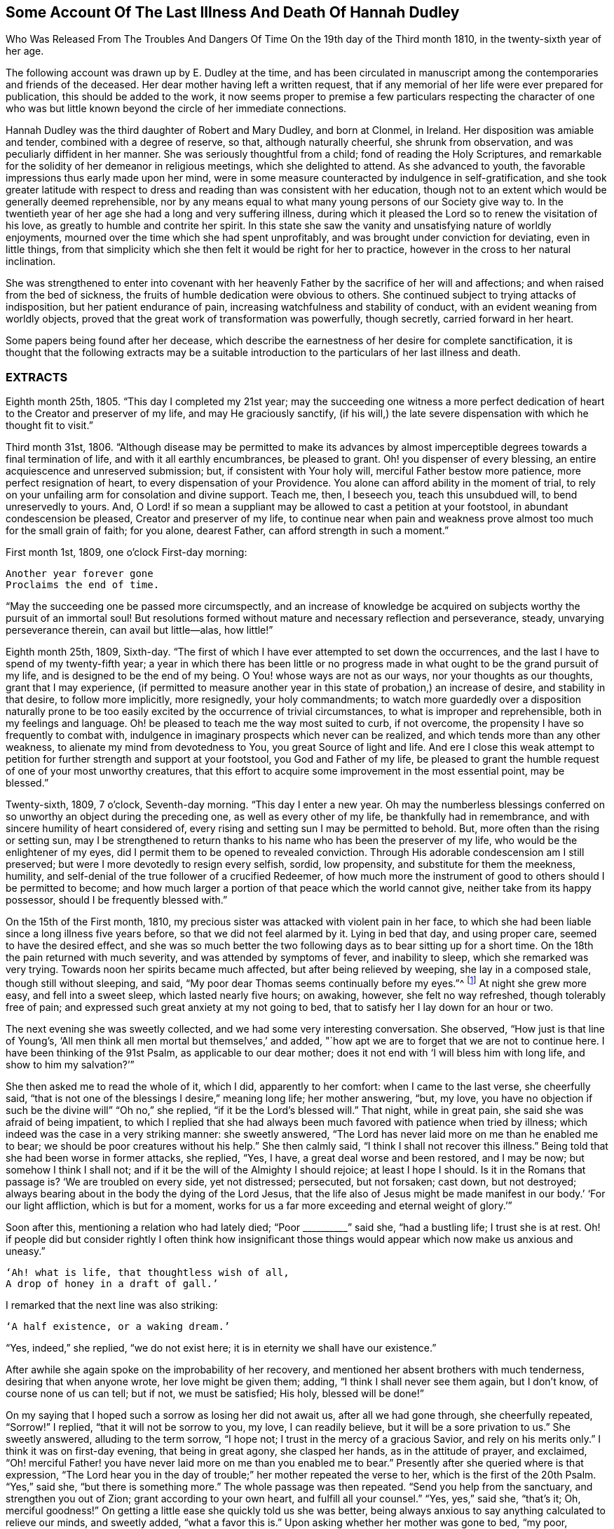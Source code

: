 [#hannah-dudley, short="Illness and Death of Hannah Dudley"]
== Some Account Of The Last Illness And Death Of Hannah Dudley

[.chapter-subtitle--blurb]
Who Was Released From The Troubles And Dangers
Of Time On the 19th day of the Third month 1810,
in the twenty-sixth year of her age.

The following account was drawn up by E. Dudley at the time,
and has been circulated in manuscript among the
contemporaries and friends of the deceased.
Her dear mother having left a written request,
that if any memorial of her life were ever prepared for publication,
this should be added to the work,
it now seems proper to premise a few particulars respecting the character of
one who was but little known beyond the circle of her immediate connections.

Hannah Dudley was the third daughter of Robert and Mary Dudley,
and born at Clonmel, in Ireland.
Her disposition was amiable and tender, combined with a degree of reserve, so that,
although naturally cheerful, she shrunk from observation,
and was peculiarly diffident in her manner.
She was seriously thoughtful from a child; fond of reading the Holy Scriptures,
and remarkable for the solidity of her demeanor in religious meetings,
which she delighted to attend.
As she advanced to youth, the favorable impressions thus early made upon her mind,
were in some measure counteracted by indulgence in self-gratification,
and she took greater latitude with respect to dress and
reading than was consistent with her education,
though not to an extent which would be generally deemed reprehensible,
nor by any means equal to what many young persons of our Society give way to.
In the twentieth year of her age she had a long and very suffering illness,
during which it pleased the Lord so to renew the visitation of his love,
as greatly to humble and contrite her spirit.
In this state she saw the vanity and unsatisfying nature of worldly enjoyments,
mourned over the time which she had spent unprofitably,
and was brought under conviction for deviating, even in little things,
from that simplicity which she then felt it would be right for her to practice,
however in the cross to her natural inclination.

She was strengthened to enter into covenant with her heavenly
Father by the sacrifice of her will and affections;
and when raised from the bed of sickness,
the fruits of humble dedication were obvious to others.
She continued subject to trying attacks of indisposition,
but her patient endurance of pain, increasing watchfulness and stability of conduct,
with an evident weaning from worldly objects,
proved that the great work of transformation was powerfully, though secretly,
carried forward in her heart.

Some papers being found after her decease,
which describe the earnestness of her desire for complete sanctification,
it is thought that the following extracts may be a suitable
introduction to the particulars of her last illness and death.

[.alt.centered]
=== EXTRACTS

Eighth month 25th, 1805.
"`This day I completed my 21st year;
may the succeeding one witness a more perfect dedication of
heart to the Creator and preserver of my life,
and may He graciously sanctify,
(if his will,) the late severe dispensation with which he thought fit to visit.`"

Third month 31st, 1806.
"`Although disease may be permitted to make its advances by almost
imperceptible degrees towards a final termination of life,
and with it all earthly encumbrances, be pleased to grant.
Oh! you dispenser of every blessing, an entire acquiescence and unreserved submission;
but, if consistent with Your holy will, merciful Father bestow more patience,
more perfect resignation of heart, to every dispensation of your Providence.
You alone can afford ability in the moment of trial,
to rely on your unfailing arm for consolation and divine support.
Teach me, then, I beseech you, teach this unsubdued will, to bend unreservedly to yours.
And, O Lord! if so mean a suppliant may be allowed to cast a petition at your footstool,
in abundant condescension be pleased, Creator and preserver of my life,
to continue near when pain and weakness prove
almost too much for the small grain of faith;
for you alone, dearest Father, can afford strength in such a moment.`"

First month 1st, 1809, one o`'clock First-day morning:

[verse]
____
Another year forever gone
Proclaims the end of time.
____

[.no-indent]
"`May the succeeding one be passed more circumspectly,
and an increase of knowledge be acquired on
subjects worthy the pursuit of an immortal soul!
But resolutions formed without mature and necessary reflection and perseverance, steady,
unvarying perseverance therein, can avail but little--alas, how little!`"

Eighth month 25th, 1809, Sixth-day.
"`The first of which I have ever attempted to set down the occurrences,
and the last I have to spend of my twenty-fifth year;
a year in which there has been little or no progress
made in what ought to be the grand pursuit of my life,
and is designed to be the end of my being.
O You! whose ways are not as our ways, nor your thoughts as our thoughts,
grant that I may experience,
(if permitted to measure another year in this state of probation,)
an increase of desire, and stability in that desire,
to follow more implicitly, more resignedly,
your holy commandments;
to watch more guardedly over a disposition naturally prone to be too
easily excited by the occurrence of trivial circumstances,
to what is improper and reprehensible, both in my feelings and language.
Oh! be pleased to teach me the way most suited to curb, if not overcome,
the propensity I have so frequently to combat with,
indulgence in imaginary prospects which never can be realized,
and which tends more than any other weakness,
to alienate my mind from devotedness to You, you great Source of light and life.
And ere I close this weak attempt to petition for
further strength and support at your footstool,
you God and Father of my life,
be pleased to grant the humble request of one of your most unworthy creatures,
that this effort to acquire some improvement in the most essential point,
may be blessed.`"

Twenty-sixth, 1809, 7 o`'clock, Seventh-day morning.
"`This day I enter a new year.
Oh may the numberless blessings conferred on so
unworthy an object during the preceding one,
as well as every other of my life, be thankfully had in remembrance,
and with sincere humility of heart considered of,
every rising and setting sun I may be permitted to behold.
But, more often than the rising or setting sun,
may I be strengthened to return thanks to his name who has been the preserver of my life,
who would be the enlightener of my eyes,
did I permit them to be opened to revealed conviction.
Through His adorable condescension am I still preserved;
but were I more devotedly to resign every selfish, sordid, low propensity,
and substitute for them the meekness, humility,
and self-denial of the true follower of a crucified Redeemer,
of how much more the instrument of good to others should I be permitted to become;
and how much larger a portion of that peace which the world cannot give,
neither take from its happy possessor, should I be frequently blessed with.`"

On the 15th of the First month, 1810,
my precious sister was attacked with violent pain in her face,
to which she had been liable since a long illness five years before,
so that we did not feel alarmed by it.
Lying in bed that day, and using proper care, seemed to have the desired effect,
and she was so much better the two following days as to bear sitting up for a short time.
On the 18th the pain returned with much severity, and was attended by symptoms of fever,
and inability to sleep, which she remarked was very trying.
Towards noon her spirits became much affected, but after being relieved by weeping,
she lay in a composed stale, though still without sleeping, and said,
"`My poor dear Thomas seems continually before my eyes.`"^
footnote:[A brother who had died in his 21st year, about two years before,
and to whom she was very tenderly attached.]
At night she grew more easy, and fell into a sweet sleep, which lasted nearly five hours;
on awaking, however, she felt no way refreshed, though tolerably free of pain;
and expressed such great anxiety at my not going to bed,
that to satisfy her I lay down for an hour or two.

The next evening she was sweetly collected, and we had some very interesting conversation.
She observed, "`How just is that line of Young`'s,
'`All men think all men mortal but themselves,`' and added,
"`how apt we are to forget that we are not to continue here.
I have been thinking of the 91st Psalm, as applicable to our dear mother;
does it not end with '`I will bless him with long life, and show to him my salvation?`'`"

She then asked me to read the whole of it, which I did, apparently to her comfort:
when I came to the last verse, she cheerfully said,
"`that is not one of the blessings I desire,`"
meaning long life; her mother answering,
"`but, my love, you have no objection if such be the divine will`"
"`Oh no,`" she replied, "`if it be the Lord`'s blessed will.`"
That night, while in great pain, she said she was afraid of being impatient,
to which I replied that she had always been much
favored with patience when tried by illness;
which indeed was the case in a very striking manner: she sweetly answered,
"`The Lord has never laid more on me than he enabled me to bear;
we should be poor creatures without his help.`"
She then calmly said, "`I think I shall not recover this illness.`"
Being told that she had been worse in former attacks, she replied, "`Yes, I have,
a great deal worse and been restored, and I may be now; but somehow I think I shall not;
and if it be the will of the Almighty I should rejoice; at least I hope I should.
Is it in the Romans that passage is?
'`We are troubled on every side, yet not distressed; persecuted, but not forsaken;
cast down, but not destroyed;
always bearing about in the body the dying of the Lord Jesus,
that the life also of Jesus might be made manifest in
our body.`' '`For our light affliction,
which is but for a moment,
works for us a far more exceeding and eternal weight of glory.`'`"

Soon after this, mentioning a relation who had lately died; "`Poor +++__________+++`" said she,
"`had a bustling life; I trust she is at rest.
Oh! if people did but consider rightly I often think how insignificant those
things would appear which now make us anxious and uneasy.`"

[verse]
____
'`Ah! what is life, that thoughtless wish of all,
A drop of honey in a draft of gall.`'
____

[.no-indent]
I remarked that the next line was also striking:

[verse]
____
'`A half existence, or a waking dream.`'
____

[.no-indent]
"`Yes, indeed,`" she replied,
"`we do not exist here; it is in eternity we shall have our existence.`"

After awhile she again spoke on the improbability of her recovery,
and mentioned her absent brothers with much tenderness, desiring that when anyone wrote,
her love might be given them; adding, "`I think I shall never see them again,
but I don`'t know, of course none of us can tell; but if not, we must be satisfied;
His holy, blessed will be done!`"

On my saying that I hoped such a sorrow as losing her did not await us,
after all we had gone through, she cheerfully repeated, "`Sorrow!`"
I replied, "`that it will not be sorrow to you, my love, I can readily believe,
but it will be a sore privation to us.`"
She sweetly answered, alluding to the term sorrow, "`I hope not;
I trust in the mercy of a gracious Savior, and rely on his merits only.`"
I think it was on first-day evening, that being in great agony, she clasped her hands,
as in the attitude of prayer, and exclaimed,
"`Oh! merciful Father! you have never laid more on me than you enabled me to bear.`"
Presently after she queried where is that expression,
"`The Lord hear you in the day of trouble;`" her mother repeated the verse to her,
which is the first of the 20th Psalm.
"`Yes,`" said she, "`but there is something more.`"
The whole passage was then repeated.
"`Send you help from the sanctuary, and strengthen you out of Zion;
grant according to your own heart, and fulfill all your counsel.`"
"`Yes, yes,`" said she, "`that`'s it; Oh, merciful goodness!`"
On getting a little ease she quickly told us she was better,
being always anxious to say anything calculated to relieve our minds, and sweetly added,
"`what a favor this is.`"
Upon asking whether her mother was gone to bed, "`my poor, careworn mother,`" said she,
"`does she take nourishment?
You should make her take as much as possible, now she has so much to bear,`" Her amiable,
affectionate solicitude for those she loved, never seemed more acute,
and she often expressed her fears of our being overdone by watching with her,
frequently saying, "`I am not worth half the trouble you have with me.`"
Hearing some noise in the street,
which we told her was owing to a ball being in the neighborhood, she remarked,
"`how giddy the world is,
and how serious everything appears to one who is not
likely to recover;`" then lying still awhile,
she looked at me with inexpressible sweetness, and said,
"`Come, let us join with angels round the throne!`"

When she had been about a week ill,
the doctor proposed our calling in further medical advice;
but feeling very delicate of alarming her,
though convinced that she was fully aware of her own situation,
we avoided speaking of it until the second physician was in the house.

Her kind attendant then told her that he had brought his friend Doctor to see her,
not because he thought her worse,
but that it would be a satisfaction to him to have his own judgment confirmed.
She calmly answered, "`I have no objection, he may come in,
though I have full confidence in you, but I cannot answer many questions.
You are trying to make me think I am not in a dangerous disorder, but I know I am,
and you can do nothing for me.
I do not depend on physicians; you need not be afraid to tell me.`"
When both the doctors had withdrawn, she inquired of me,
"`what do they say my complaint is?`"
I told her they called it inflammatory rheumatism.

Ah,`" said she,
"`it is more than that;`" and signified that she felt the disease very deeply seated.
Her mother saying that she hoped the means used for her help would prove effectual,
she sweetly answered, "`but, my dear mother, if the means are not effectual,
I want you not to be depressed; you are too good, too good to us all.
I cannot say that I have an evidence that it will be so,
but the impression that I shall not recover remains.`"
Her mother answering that she had heretofore been wonderfully
sustained and brought through severe sufferings,
she replied, "`The Lord is all goodness, all mercy, all mercy.`"
She seemed religiously to comply with everything proposed for her benefit,
though some very painful means were thought necessary.
She usually suffered much from the application of blisters,
and had an uncommon dread of them;
so that when it was proposed to put a large one to her neck,
where the pain was very severe, she objected, and seemed to think she could not bear it;
yet after a few hours she called me to her and said,
"`you had better put on that blister;
if I grow worse I shall blame myself for refusing it.`"

Complaining that she felt very heavily loaded with illness,
yet could hardly tell where her pain was, she said, in a solemn and impressive manner,
"`It is in seasons like this,
we find the necessity of exerting all the little religion we may be favored with;
every other support fails me now.`"
The scriptures appeared to be mostly the subject of her meditations,
and the remembrance of them to contribute largely to her comfort.
"`What a treat it will be to me,`" she would say,
"`when I am able to hear you read a chapter.`"

At a time when her bodily affliction seemed enough to absorb every other feeling,
she astonished me by querying,
"`Do you know who is the author of that observation respecting the sacred records,
'`They have God for their author, Salvation for their end, and Truth,
without any mixture of error, for their matter?`'
How just,`" added she, "`is the description!`"
At another time she asked,
"`Is it the Apostle James who says, '`we walk by faith, not by sight.`'
"`She would frequently observe,
"`what trouble and care these bodies cost us;`" "`Oh! the encumbering flesh,`" etc.;
and repeatedly, when undergoing violent pain,
which it was often hard for those who loved her calmly to witness, she would say,
in an animated and heavenly tone of voice,
"`What are these sufferings when compared to what the Savior bore for us.
The sufferings of this present time are not worthy to
be compared with the glory which shall be revealed.`"

Whenever a little respite from pain was afforded,
she would mention it as a mercy, and say,
"`what a favor it was that she had not such or such suffering to struggle with;`" or,
"`thank gracious Providence, that pain is lessened.`"
Want of sleep was one distressing feature of the complaint throughout,
but she lay so still that we often thought her dozing,
until she would break forth in some sweet observation,
tending to manifest how her mind had been occupied.
On one of these occasions she asked me if I remembered these four lines:

[verse]
____
"`We`'ve no abiding city here,
We seek a city out of sight;
Zion its name--we`'ll soon be there,
It shines with everlasting light.`"
____

The 5th of the second month was a day of extreme suffering to my beloved sister,
although when the physicians came they pronounced her not worse,
which she listened to without making any remark;
but after passing a most distressing night, she said to me very composedly,
"`Surely Dr.+++________+++ is too honest a man to tell you I am recovering.
I am not, nor do I believe I ever shall.
I have never lost the belief that I should not recover this illness.
I dreamed last night that I saw my precious father, and remembering that he was gone,
I asked him if he was happy?
He answered me in the sweetest manner by repeating that passage of
scripture which he used to speak of on his death-bed,
relative to the general assembly and church of the first-born; adding,
'`you shall be with me in a short time; only make your peace with God,
and he will admit you into his holy presence.`'`"
She wept much while relating this dream,
and on my remarking that I trusted her peace was not then to make, she said,
"`if I only had an evidence, but I trust I shall at last.`"
I reminded her of the manner in which she had
been favored at the beginning of her illness,
when she had said she could rejoice in the prospect of being taken away;
"`Yes,`" she replied, "`and I hope I can rejoice.
I trust in my Savior, I have many sins, and I pray they may go beforehand to judgment.`"
She then mentioned that her nights were so trying as to make her dread their approach;
"`yet,`" said she, "`I enjoy sweet peace in the night.
How do the doctors account for my passing such uneasy nights, and being unable to sleep;
but, (as if unconcerned about an answer,) it is an unspeakable favor,
that even when I am racked with pain,
I feel such sweet peace as more than compensates for all I suffer.
Oh! what condescension of a gracious Savior to a poor
sinner! this bed is not like a bed of sickness:
I feel holy joy.`"

In the afternoon being asked how she felt, she cheerfully answered,
"`rather better, thank Providence;
it is a great mercy that my head is not always so bad as it is sometimes.`"

When the doctor came in he queried whether the pain was more bearable,
to which she sweetly answered, "`It ought always to be bearable,
but I think it is somewhat lessened.`"

Speaking to her mother of her illness,
and its probable increase and termination, she said,
"`If I grow worse my dear mother do not get any other physicians,`"
Her mother replying that she knew her confidence was not in man,
but in the Lord, "`Ah!`" said she, "`what poor creatures we should be but for his help!`"
Her mother observing, you can say with Job that
"`painful nights and wearisome days are appointed you;`" "`yes,`" she returned,
"`I suffer much, but what are mine when compared with the sufferings of many others;
and though my nights are trying, there are times when my Savior is near me,
I feel him near me!`"
Her mother again repeating the first two verses of the twentieth Psalm, added,
my soul craves that this may be your experience; to which she solemnly answered,
"`my dear mother, the effectual fervent prayer of the righteous avails much,
and if I have your prayers they will be such.

After the doctor had paid his visit at night, she said,
"`I pity that poor man when standing by the bed;
he is very affectionate and wishes to help me I believe, but it is out of his power,
and I do not depend upon them;
the opinion of any physician is not of the weight of a pin with me.
I know the Lord is able to do all things, he can raise me up if he pleases,
and he can grant me patience, though I fear if it lasts much longer,
(meaning her illness,) mine will be worn out.`"

Her mother saying you are favored with patience, it is renewed to you;
"`It is renewed; she emphatically replied.
On my begging her to try for rest, "`ah! my dear!`" said she in her own placid manner,
"`I believe there is not much rest for me on earth.`"
As the night advanced, her pain and restlessness increased,
and on my querying where her uneasiness was, she replied, "`my head is very bad,
but it is a mercy my senses are preserved, I think I have had a sight of heaven.`"
She then spoke of her death, and said,
"`tell my dear brothers not to grieve like those who have no hope.
I trust we shall meet in another and a better world; take care of our precious mother.`"
Finding that this conversation affected my feelings,
although natural emotion was generally suppressed in her chamber, she sweetly said,
"`Is it not our Savior`'s language?
Daughters of Jerusalem weep not for me; but weep for yourselves and for your children:
you are doing too much; Heaven bless you for all your kindness to me;
but what should I do if you were sick.`"
Then correcting what might seem like selfish consideration, she added,
"`but it is more for your own sake than mine I speak; do go to bed,
perhaps I may get a little sleep.`"
This she often said with a view of allaying our solicitude;
for notwithstanding any little temporary amendment,
from which those about her were at times willing to cherish hope,
her opinion that she was in her death illness remained unshaken.

And the whole tenor of her conduct evinced,
that she was patiently waiting her Lord`'s time for an
admittance into that mansion of rest which she confidently,
though humbly, believed was prepared for her; and it was indeed an unspeakable favor,
considering the pain of body she endured, that she was spared those mental conflicts,
which many experienced Christians have been tried with.
Her prospect of a glorious fruition appeared to be unclouded.

Whenever she mentioned anything that she wished done, or spoke of any little alteration,
it was with this provision, "`please Providence my life is spared,
I hope to be moved into the other bed tomorrow, etc.`"
One night she inquired whether she was to take medicine, or have anything done for her;
I replied no, that she had nothing to do but to try for sleep.
"`Only,`" she returned with great sweetness, "`to pray for patience.`"

At one time she suffered much from the use of a painful prescription,
which seemed almost too much for her exhausted state, and she frequently exclaimed,
"`mercy! mercy!`"
When somewhat relieved she called me to her, and said with much tenderness,
"`I was very unguarded awhile ago, I was impatient.`"
I replied that we had not observed it, but thought she was much favored with patience.
"`I felt it,`" said she, with emphasis, "`I was unwatchful.`"

Thus was the "`swift witness`" attended toby this happily instructed spirit,
and no allowance made for emotions which perhaps few would
deem culpable under such distress as was allotted her.
Her nurse once mentioning how hard it was to bear such agony,
and that it would have been better never to have been born,
"`Oh do not speak so,`" said she with earnestness, "`it is good for us to suffer.`"

Second month 17th. For some days past the increased illness of
my precious sister rendered her unable to speak much,
but the little she did utter,
clearly evinced that the Lord still sustained her in holy confidence,
amidst the storms and tempests of a peculiarly trying season.
Many times, when a sentence could hardly be connected,
the language of supplication was heard,
and her patient acquiescence with the divine will manifested in words like these,
"`Oh Lord look down upon your poor child:
heavenly Father! not my will but yours be done,`" etc. etc.

18th. Her weakness and debility this morning seemed greater than at any time before,
so that she was scarcely able to articulate;
yet on being asked whether she had got any sleep, she answered, very disturbed sleep,
but it was a sweet peaceful night.`"
Her bodily sufferings throughout the day were extreme,
and she appeared to think herself hastening to the close;
once on calling me to her she said, "`Pray, pray, pray;`" and soon after,
"`this is an awful day; preparation for a final change.`"
Her mother saying that she did believe her soul was anchored on the Rock of Ages,
and that the Lord was her Father and Helper, she said in an animated manner,
"`Come then holy Father!
Lord preserve me!
Oh the encumbering flesh.`"

19th. About five o`'clock this morning her sufferings of
body were such as nearly to overcome her,
and desiring I might be called to her,
she described her sensations as peculiarly distressing.

On finding that I was greatly afflicted at being unable to relieve her,
the different means prescribed proving ineffectual, she affectionately held my hand,
and said with sweet composure, "`be content, whatever way I am taken, be content,
the Lord is near me.
He is near me; my God and Savior!`"
Soon after, while under great conflict, she raised her eyes, and awfully exclaimed,
"`My blessed Redeemer!`"
Her brother coming into the room she spoke very tenderly to him,
saying that it was a mercy they were permitted to hear each other`'s voices again,
(for the room was necessarily kept so dark that he could not
see her,) and in strong terms expressed her love for him.
After he left the chamber she called me to her and said,
"`It is surprising how my affections are loosened from every earthly object.`"

I seem weaning from all of you, and oh that God may be all in all to all of us.
Every tie seems fast loosening, if I am taken this will be a mitigation of my sufferings,
but perhaps when the time comes it may feel harder.
I remarked that everything had been made easy to her during her illness.
"`Oh yes,`" she emphatically answered, "`from the very first.
I sometimes forget that I am on a sick bed; the serenity I feel is so great,
that at times I fear it is carnal security,
and think it is presumptuous in so poor a worm to trust as I do, but no!
He cannot deceive me, none ever trusted in the Lord and was confounded.`"
She often said she was not half thankful enough for the blessings she enjoyed,
so superior to what many poor creatures under bodily suffering are favored with.
In the night while her pains were very acute she repeated the following lines.

[verse]
____
"`Hide me, oh my Savior, hide!
Till the storm of life be past,
Safe into the haven guide.
Oh receive my soul at last!
____

Ah that is it,`" said she, "`If I be but safely landed.`"
In the intervals of pain she prayed in these words,
"`Oh my God! help your creature who depends on you.`"
Turning to her mother, she said, "`when you have access pray for me.
I have often thought my dear mother, that I could not bear to see you go,
that I could not bear to stay behind you,
and now it looks as though I should be spared that trial.`"
At another time, when speaking to her mother respecting the nature of her disorder,
she signified how unimportant it was what name it might be called, adding,
"`we must all have something;
to bring us to our end;`" and then turning to the subject
which appeared to her the only one worthy of attention,
she spoke of her strong confidence in the mercy of a Redeemer,
and said that her hopes of salvation were grounded on that alone, observing,
"`Oh my dear mother, what could works do for me now?`"
Her mother replied, "`nothing my precious child,
all we have to trust to is the mercy of God in Christ Jesus.`"

On the night of the 21st she was affected with something of a spasm,
which we were apprehensive might prove the last struggle,
and she seemed herself to have a similar idea,
for clasping her hands and raising her eyes, she solemnly said,
"`Now Lord for an evidence!`" and presently after, "`yes, yes; peace, peace, peace.`"
When a little recovered she observed, alluding to the Pilgrim`'s Progress,
(which she had read through a short time before her illness,) "`poor Christian said,
though I walk through the valley and shadow of death I will fear no evil,
for your rod and your staff they comfort me;`" then with a more cheerful voice,
"`poor Feebleminded too got over the river, so may I.`"

She lay during the whole of the 22nd in a state of great suffering,
being generally unable to say more than yes or no,
and even that effort frequently produced distressing symptoms.

--About eleven o`'clock at night we were surprised by
her reviving so as to call us all by name.
Finding that only her mother and sisters were in the room, she asked for her brother,
who quickly came in, and we all sat round the bed;
when to our admiration she was strengthened to approach the throne of
her heavenly Father in the language of solemn supplication,
praying for us individually,
and commending in a strain of Christian confidence yet deep humility,
all and each of her near connections to his protecting care:
and then for herself "`Oh gracious Lord and Savior,
if I do not weary your throne with petitions, look down upon your poor dying sinner:
favor her with an evidence that she shall be received up into glory;
but you have already, my God and Savior, nearly done so.
Oh! accept my humble thanks for your preserving care throughout my life,
and for the last five weeks that you have been near me and supported me.
You have answered my petitions.`"
"`Oh my Savior! posture is nothing, you hear prayer!`"
She then sent messages to her absent brothers,
and sweetly addressed her sisters in the language of serious advice, concluding with,
"`comfort our dear tried mother, console and support her.`"
Observing that some of us were affected,
and indeed it would have been hard to restrain the tide of feeling on such an occasion;
"`Suppress nature,`" said she very forcibly, "`I endeavor to do so.`"
After we had all remained some time silent, she inquired, "`who are here?`"
Her mother answered, "`none but your poor mother, your sisters and brother,
and the Shepherd of Israel;`"
"`He is here,`" she replied, "`He is near me.`"
After a while she addressed her nurse in an affectionate and grateful manner, and added,
"`I am dying, and it is a very awful thing to die.
Oh be circumspect, we must all die; but the presence of the Lord supports me,
his presence is near me.

Then dismissing the servant, she said,
"`Give my love to Dr. +++________+++ tell him I am much obliged to him for his kind attention,
but that the knowledge of this world genders to bondage.
I am afraid he is too fond of vain philosophy to think enough of religion.`"
She next gave me a message to a relation at a distance,
comprising much important counsel in a few words;
and mentioning the attendance of places of amusement,
she said in a plaintive and lamenting tone,
"`Oh it is a pity, a great pity, a sin, and waste of time.`"
After lying still a few minutes she broke forth thus; "`What is life! a bubble;
five and twenty years and a little more, and all is over; but I am taken in great mercy,
oh! in great mercy I do believe, from the evil to come.
The grass withers, the flower fades, but the word of our God shall stand forever.`"
Remaining awhile quiet she said,
"`I hope I have not said more than was given me:`" her
mother telling her that she need not fear,
as it was evident her lips had been touched with a live coal from the holy altar;
"`It is the Lord`'s doings, she replied,
"`it is His doings, oh what mercy! He hears and answers prayer!`"

It is worthy of remark,
and proved an undoubted evidence of her having been strengthened for the occasion,
that although my beloved sister had spoken so
much more during this solemnly interesting scene,
(which lasted for about two hours,) than at any time of her illness,
yet she did not seem at all exhausted by it,
nor to suffer afterwards from such great exertion of voice:
for notwithstanding her weakness was such that we generally
had to lean over her in order to gather what she said,
she spoke while thus engaged in so clear and distinct a
manner that she could be heard in any part of the room.

For about two weeks after this memorable period,
her debility was such that she could seldom bear to be touched,
or have anyone very near the bed, and usually made signs for what she wished done,
the distressing sickness at her stomach rendering it hard to her to speak a word.
Yet ejaculations were sometimes heard which manifested
that her mind was still kept in confidence,
and her faith in the sufficiency of her Almighty Helper preserved unshaken.

One evening during this sore conflict, after her mother had supplicated at her bed side,
and was engaged to petition that the Lord might preserve her
amidst all the suffering he saw fit to dispense,
in steady reliance upon himself, and grant that patience might have its perfect work,
etc. etc. "`Amen! Amen!`"
said she with uncommon energy and sweetness, and then made this appeal;
"`You have told me that mine eyes shall see your salvation.
You have told me so in the secret of my heart; only Lord keep in the patience,
until it is your good pleasure to set the spirit free.
I am afraid the spirit is too anxious to get free.`"
During exquisite distress of body the following aspirations were distinctly heard,
though uttered in a weak and broken voice.
"`Gracious Father, remember I am but dust!
Oh, my Savior, look down with compassion upon your poor sufferer,
take her this night if it be your good pleasure; yet not my will but yours be done!`"

Speaking one time of the dying expressions of dear Sarah Grubb,
she seemed comforted by her mother`'s repeating that part
relative to the grain of faith being mercifully vouchsafed,
amidst deep conflict of flesh and spirit, etc.,
and afterwards mentioned the account of a young woman who had made a very happy end,
saying, "`How apt we are when in health to scan over records of this kind,
without considering their value and importance,
though they are calculated to do much good.`"
She several times mentioned dear Deborah Darby,
(of whose death we did not inform her, though it occurred during her illness,)
saying, she had dreamt of her,
and often remembered her and her companion`'s
sweet visits to our family when last in Ireland;
remarking what a favor it was to be noticed by
the messengers and servants of the Most High;
but that His visits to the soul were beyond all.
She sent a message to a beloved and intimate young friend on the subject of reading,
which at that awful period she saw required great caution,
and lamented that much precious time was often wasted in perusing works of imagination.
"`Tell her,`" said she,
"`to read the Holy Scriptures,`" intimating that the more she did so,
the less she would feel disposed for perusing books of an unprofitable tendency.

About a week before her death, she said, one evening while in great pain,
"`I pray that the Lord may terminate my sufferings before my patience is exhausted,
and I believe and trust he will.`"
On my querying where her pain was,
and expressing surprise at her having such constant uneasiness,
"`Oh death, death!`" she calmly replied,
"`in how many forms does death approach, it is hard work to die.`"
She once or twice asked her mother,
"`do you think it can be long,`" meaning her continuance in suffering.
At a time when we thought she scarcely noticed any sound,
she remarked the death-bell tolling, and said, in an animated manner,
"`some one escaped from life, a spirit released.

Third month 14th. Her sufferings and consequent debility were very distressing,
so that we were often apprehensive she had really ceased to breathe;
yet on a little revival,
it was evident that her faith and patience continued in lively exercise.
She said with great sweetness and composure, "`How pleasant it will be to get home,
after all these conflicts, into the arms of Jesus! how trifling they will then appear,
though so hard to poor mortality; but the Lord is near; oh what an eminent favor,
what an unspeakable mercy that he is so near:
from the very first he has seemed to overshadow me,
all my impatience he passes by and forgives; he remembers that I am but dust; he smiles,
he comforts, he cherishes me.

I remarked that her bodily sufferings had been very great almost throughout.
"`Yes,`" she answered, "`in the beginning I had great conflict,
and felt my pain very trying; but at length I got to resignation,
and by prayer could say,
"`Your will be done;`" and now I have desired that when
I am taken it may be in a calm and tranquil moment,
that the pangs may not be such as to preclude the
possibility of my nearest connections being around me;
but the Lord`'s blessed will be done.
He is all goodness to me, and will relieve me in his own good time.

For the last two days of her life, she spoke but seldom, and that with difficulty,
apparently owing to the oppression and hurry of breathing: which were such,
that except when some one fanned her, she dared not venture to doze,
feeling as she herself expressed it,
that without that artificial air she could not breathe at all.

On first-day evening she had a little of that
rambling which results from extreme weakness,
and did not seem fully to know those about her; but this quite subsided,
and she was next morning perfectly clear, yet did not say much,
being mostly in great pain and suffering,
more so under the approaches of dissolution than we thought could be the case,
considering her exhausted state.
But about four hours previously to her release,
as if permitted to show us that the bias of her
mind remained firm even at that awful moment,
she said, with strength and clearness, "`thank merciful Goodness, that pain is better.`"
She appeared once or twice after this to be engaged in prayer,
but the words could not be understood: and so peaceful was her close,
that those around her knew not the precise moment when she entered her everlasting rest;
though her nearest connections were witnesses of the solemn,
and to them deeply afflictive scene, about half past eight o`'clock on second-day evening,
19th of third month, being exactly nine weeks from her first seizure.
The desire of her soul was thus remarkably granted,
and the last enemy disarmed of his sting.
May she, "`being dead,`"
yet speak with availing emphasis the awfully instructive language,
"`Be you also ready.`"
